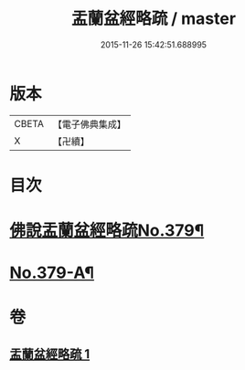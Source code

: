 #+TITLE: 盂蘭盆經略疏 / master
#+DATE: 2015-11-26 15:42:51.688995
* 版本
 |     CBETA|【電子佛典集成】|
 |         X|【卍續】    |

* 目次
* [[file:KR6i0374_001.txt::001-0592a1][佛說盂蘭盆經略疏No.379¶]]
* [[file:KR6i0374_001.txt::0594b4][No.379-A¶]]
* 卷
** [[file:KR6i0374_001.txt][盂蘭盆經略疏 1]]
